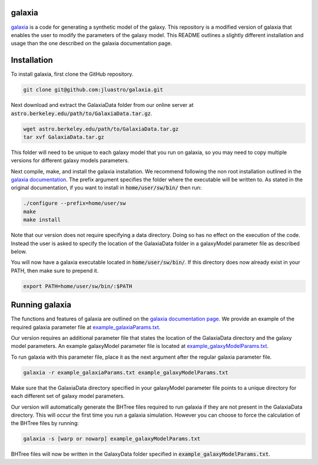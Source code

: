 galaxia
-------

`galaxia <http://galaxia.sourceforge.net>`_ is a code for generating a
synthetic model of the galaxy. This repository is a modified version of
galaxia that enables the user to modify the parameters of the galaxy model.
This README outlines a slightly different installation and usage than the
one described on the galaxia documentation page.


Installation
------------

To install galaxia, first clone the GitHub repository.

.. code-block:: bash

    git clone git@github.com:jluastro/galaxia.git

Next download and extract the GalaxiaData folder
from our online server at :code:`astro.berkeley.edu/path/to/GalaxiaData.tar.gz`.

.. code-block:: bash

    wget astro.berkeley.edu/path/to/GalaxiaData.tar.gz
    tar xvf GalaxiaData.tar.gz

This folder will need to be unique to each galaxy model that you
run on galaxia, so you may need to copy multiple versions for
different galaxy models parameters.

Next compile, make, and install the galaxia installation. We recommend following the
non root installation outlined in
the `galaxia documentation <http://galaxia.sourceforge.net/Galaxia3pub.html>`_.
The prefix argument specifies the folder where the executable will be written to.
As stated in the original documentation, if you want to install in :code:`home/user/sw/bin/` then run:

.. code-block:: bash

    ./configure --prefix=home/user/sw
    make
    make install

Note that our version does not require specifying a data directory. Doing so
has no effect on the execution of the code. Instead the user is asked to
specify the location of the GalaxiaData folder in a galaxyModel parameter file
as described below.

You will now have a galaxia executable located in :code:`home/user/sw/bin/`. If this
directory does now already exist in your PATH, then make sure to prepend it.

.. code-block:: bash

    export PATH=home/user/sw/bin/:$PATH

Running galaxia
----------------

The functions and features of galaxia are outlined on the
`galaxia documentation page <http://galaxia.sourceforge.net/Galaxia3pub.html>`_.
We provide an example of the required galaxia parameter file
at `example_galaxiaParams.txt <example_galaxiaParams.txt>`_.

Our version requires an additional parameter file that states
the location of the GalaxiaData directory and the galaxy model parameters.
An example galaxyModel parameter file is located
at `example_galaxyModelParams.txt <example_galaxyModelParams.txt>`_.

To run galaxia with this parameter file, place it as the next argument after the
regular galaxia parameter file.

.. code-block:: bash

    galaxia -r example_galaxiaParams.txt example_galaxyModelParams.txt

Make sure that the GalaxiaData directory specified in your galaxyModel parameter file
points to a unique directory for each different set of galaxy model parameters.

Our version will automatically generate the BHTree files required to run galaxia
if they are not present in the GalaxiaData directory. This will occur the first time
you run a galaxia simulation. However you can choose to
force the calculation of the BHTree files by running:

.. code-block:: bash

    galaxia -s [warp or nowarp] example_galaxyModelParams.txt

BHTree files will now be written in the GalaxyData folder specified
in :code:`example_galaxyModelParams.txt`.